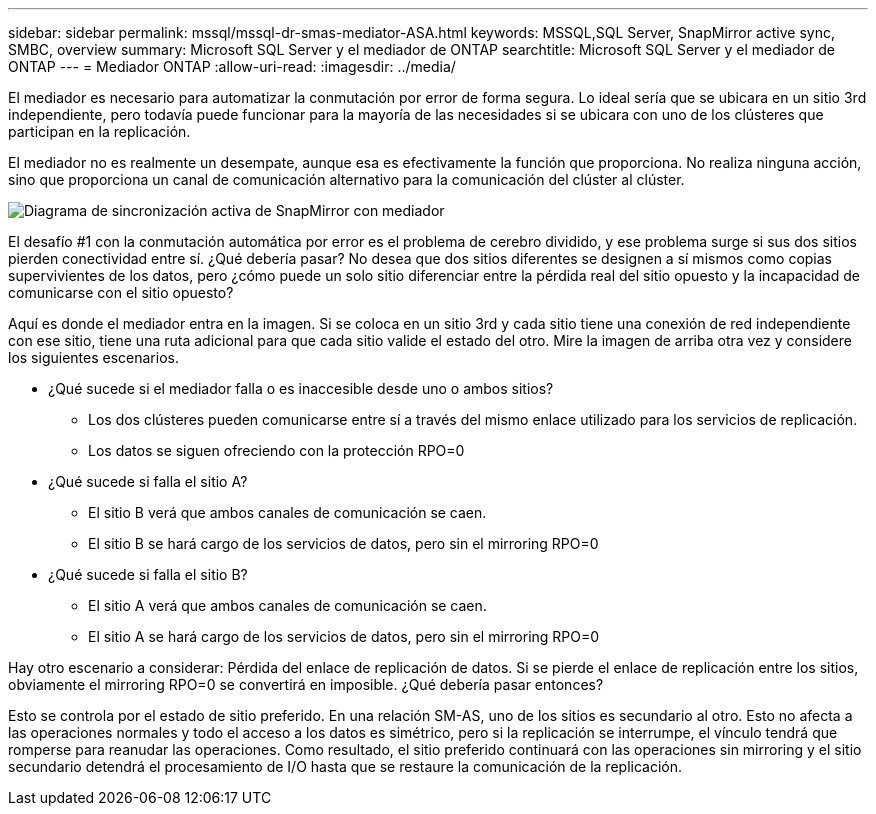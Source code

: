 ---
sidebar: sidebar 
permalink: mssql/mssql-dr-smas-mediator-ASA.html 
keywords: MSSQL,SQL Server, SnapMirror active sync, SMBC, overview 
summary: Microsoft SQL Server y el mediador de ONTAP 
searchtitle: Microsoft SQL Server y el mediador de ONTAP 
---
= Mediador ONTAP
:allow-uri-read: 
:imagesdir: ../media/


[role="lead"]
El mediador es necesario para automatizar la conmutación por error de forma segura. Lo ideal sería que se ubicara en un sitio 3rd independiente, pero todavía puede funcionar para la mayoría de las necesidades si se ubicara con uno de los clústeres que participan en la replicación.

El mediador no es realmente un desempate, aunque esa es efectivamente la función que proporciona. No realiza ninguna acción, sino que proporciona un canal de comunicación alternativo para la comunicación del clúster al clúster.

image:smas-mediator-ASA.png["Diagrama de sincronización activa de SnapMirror con mediador"]

El desafío #1 con la conmutación automática por error es el problema de cerebro dividido, y ese problema surge si sus dos sitios pierden conectividad entre sí. ¿Qué debería pasar? No desea que dos sitios diferentes se designen a sí mismos como copias supervivientes de los datos, pero ¿cómo puede un solo sitio diferenciar entre la pérdida real del sitio opuesto y la incapacidad de comunicarse con el sitio opuesto?

Aquí es donde el mediador entra en la imagen. Si se coloca en un sitio 3rd y cada sitio tiene una conexión de red independiente con ese sitio, tiene una ruta adicional para que cada sitio valide el estado del otro. Mire la imagen de arriba otra vez y considere los siguientes escenarios.

* ¿Qué sucede si el mediador falla o es inaccesible desde uno o ambos sitios?
+
** Los dos clústeres pueden comunicarse entre sí a través del mismo enlace utilizado para los servicios de replicación.
** Los datos se siguen ofreciendo con la protección RPO=0


* ¿Qué sucede si falla el sitio A?
+
** El sitio B verá que ambos canales de comunicación se caen.
** El sitio B se hará cargo de los servicios de datos, pero sin el mirroring RPO=0


* ¿Qué sucede si falla el sitio B?
+
** El sitio A verá que ambos canales de comunicación se caen.
** El sitio A se hará cargo de los servicios de datos, pero sin el mirroring RPO=0




Hay otro escenario a considerar: Pérdida del enlace de replicación de datos. Si se pierde el enlace de replicación entre los sitios, obviamente el mirroring RPO=0 se convertirá en imposible. ¿Qué debería pasar entonces?

Esto se controla por el estado de sitio preferido. En una relación SM-AS, uno de los sitios es secundario al otro. Esto no afecta a las operaciones normales y todo el acceso a los datos es simétrico, pero si la replicación se interrumpe, el vínculo tendrá que romperse para reanudar las operaciones. Como resultado, el sitio preferido continuará con las operaciones sin mirroring y el sitio secundario detendrá el procesamiento de I/O hasta que se restaure la comunicación de la replicación.
